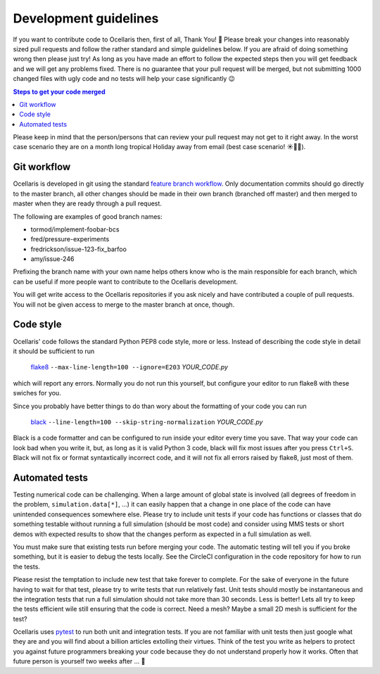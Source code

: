 .. _development-guidelines:

Development guidelines
======================

If you want to contribute code to Ocellaris then, first of all, Thank You! 🙌
Please break your changes into reasonably sized pull requests and follow the
rather standard and simple guidelines below. If you are afraid of doing
something wrong then please just try! As long as you have made an effort to
follow the expected steps then you will get feedback and we will get any
problems fixed. There is no guarantee that your pull request will be merged,
but not submitting 1000 changed files with ugly code and no tests will help
your case significantly 😉

.. contents:: Steps to get your code merged
    :local:

Please keep in mind that the person/persons that can review your pull request
may not get to it right away. In the worst case scenario they are on a month
long tropical Holiday away from email (best case scenario! ☀️🌴🍹).


Git workflow
------------

Ocellaris is developed in git using the standard `feature branch workflow
<https://www.atlassian.com/git/tutorials/comparing-workflows/feature-branch-workflow>`_.
Only documentation commits should go directly to the master branch, all other
changes should be made in their own branch (branched off master) and then
merged to master when they are ready through a pull request.

The following are examples of good branch names:

* tormod/implement-foobar-bcs
* fred/pressure-experiments
* fredrickson/issue-123-fix_barfoo
* amy/issue-246

Prefixing the branch name with your own name helps others know who is the main
responsible for each branch, which can be useful if more people want to
contribute to the Ocellaris development.

You will get write access to the Ocellaris repositories if you ask nicely and
have contributed a couple of pull requests. You will not be given access to
merge to the master branch at once, though.


Code style
----------

Ocellaris' code follows the standard Python PEP8 code style, more or less.
Instead of describing the code style in detail it should be sufficient to
run

    `flake8 <https://pypi.org/project/flake8/>`_ ``--max-line-length=100
    --ignore=E203``  *YOUR_CODE.py*

which will report any errors. Normally you do not run this yourself, but
configure your editor to run flake8 with these swiches for you.

Since you probably have better things to do than wory about the formatting of
your code you can run

    `black <https://pypi.org/project/black/>`_ ``--line-length=100
    --skip-string-normalization``  *YOUR_CODE.py*

Black is a code formatter and can be configured to run inside your editor every
time you save. That way your code can look bad when you write it, but, as long
as it is valid Python 3 code, black will fix most issues after you press
``Ctrl+S``. Black will not fix or format syntaxtically incorrect code, and it
will not fix all errors raised by flake8, just most of them.


Automated tests
---------------

Testing numerical code can be challenging. When a large amount of global state
is involved (all degrees of freedom in the problem, ``simulation.data[*]``,
...) it can easily happen that a change in one place of the code can have
unintended consequences somewhere else. Please try to include unit tests if
your code has functions or classes that do something testable without running a
full simulation (should be most code) and consider using MMS tests or short
demos with expected results to show that the changes perform as expected in a
full simulation as well.

You must make sure that existing tests run before merging your code. The
automatic testing will tell you if you broke something, but it is easier to
debug the tests locally. See the CircleCI configuration in the code repository
for how to run the tests.

Please resist the temptation to include new test that take forever to complete.
For the sake of everyone in the future having to wait for that test, please try
to write tests that run relatively fast. Unit tests should mostly be
instantaneous and the integration tests that run a full simulation should not
take more than 30 seconds. Less is better! Lets all try to keep the tests
efficient wile still ensuring that the code is correct. Need a mesh? Maybe a
small 2D mesh is sufficient for the test?

Ocellaris uses `pytest <https://pytest.org/>`_ to run both unit and integration
tests. If you are not familiar with unit tests then just google what they are
and you will find about a billion articles extolling their virtues. Think of
the test you write as helpers to protect you against future programmers
breaking your code because they do not understand properly how it works. Often
that future person is yourself two weeks after ... 🤣
